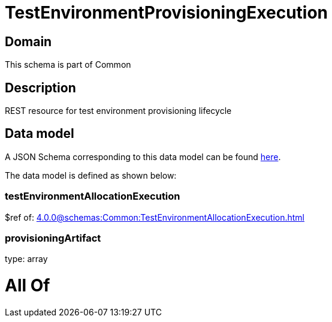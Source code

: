 = TestEnvironmentProvisioningExecution

[#domain]
== Domain

This schema is part of Common

[#description]
== Description

REST resource for test environment provisioning lifecycle


[#data_model]
== Data model

A JSON Schema corresponding to this data model can be found https://tmforum.org[here].

The data model is defined as shown below:


=== testEnvironmentAllocationExecution
$ref of: xref:4.0.0@schemas:Common:TestEnvironmentAllocationExecution.adoc[]


=== provisioningArtifact
type: array


= All Of 
